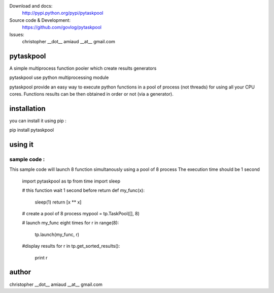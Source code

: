 Download and docs:
    http://pypi.python.org/pypi/pytaskpool
Source code & Development:
    https://github.com/govlog/pytaskpool
Issues:
    christopher __dot__ amiaud __at__ gmail.com


pytaskpool
==========
A simple multiprocess function pooler which create results generators

pytaskpool use python multiprocessing module

pytaskpool provide an easy way to execute python functions in a pool of process (not threads) for using all your CPU
cores. Functions results can be then obtained in order or not (via a generator).

installation
============
you can install it using pip :

pip install pytaskpool

using it
========


sample code :
-------------

This sample code will launch 8 function simultanously using a pool of 8 process
The execution time should be 1 second

    import pytaskpool as tp
    from time import sleep

    # this function wait 1 second before return
    def my_func(x):
        sleep(1)
        return [x ** x]

    # create a pool of 8 process
    mypool = tp.TaskPool([], 8)

    # launch my_func eight times
    for r in range(8):
        tp.launch(my_func, r)

    #display results
    for r in tp.get_sorted_results():
        print r

author
======
christopher __dot__ amiaud __at__ gmail.com